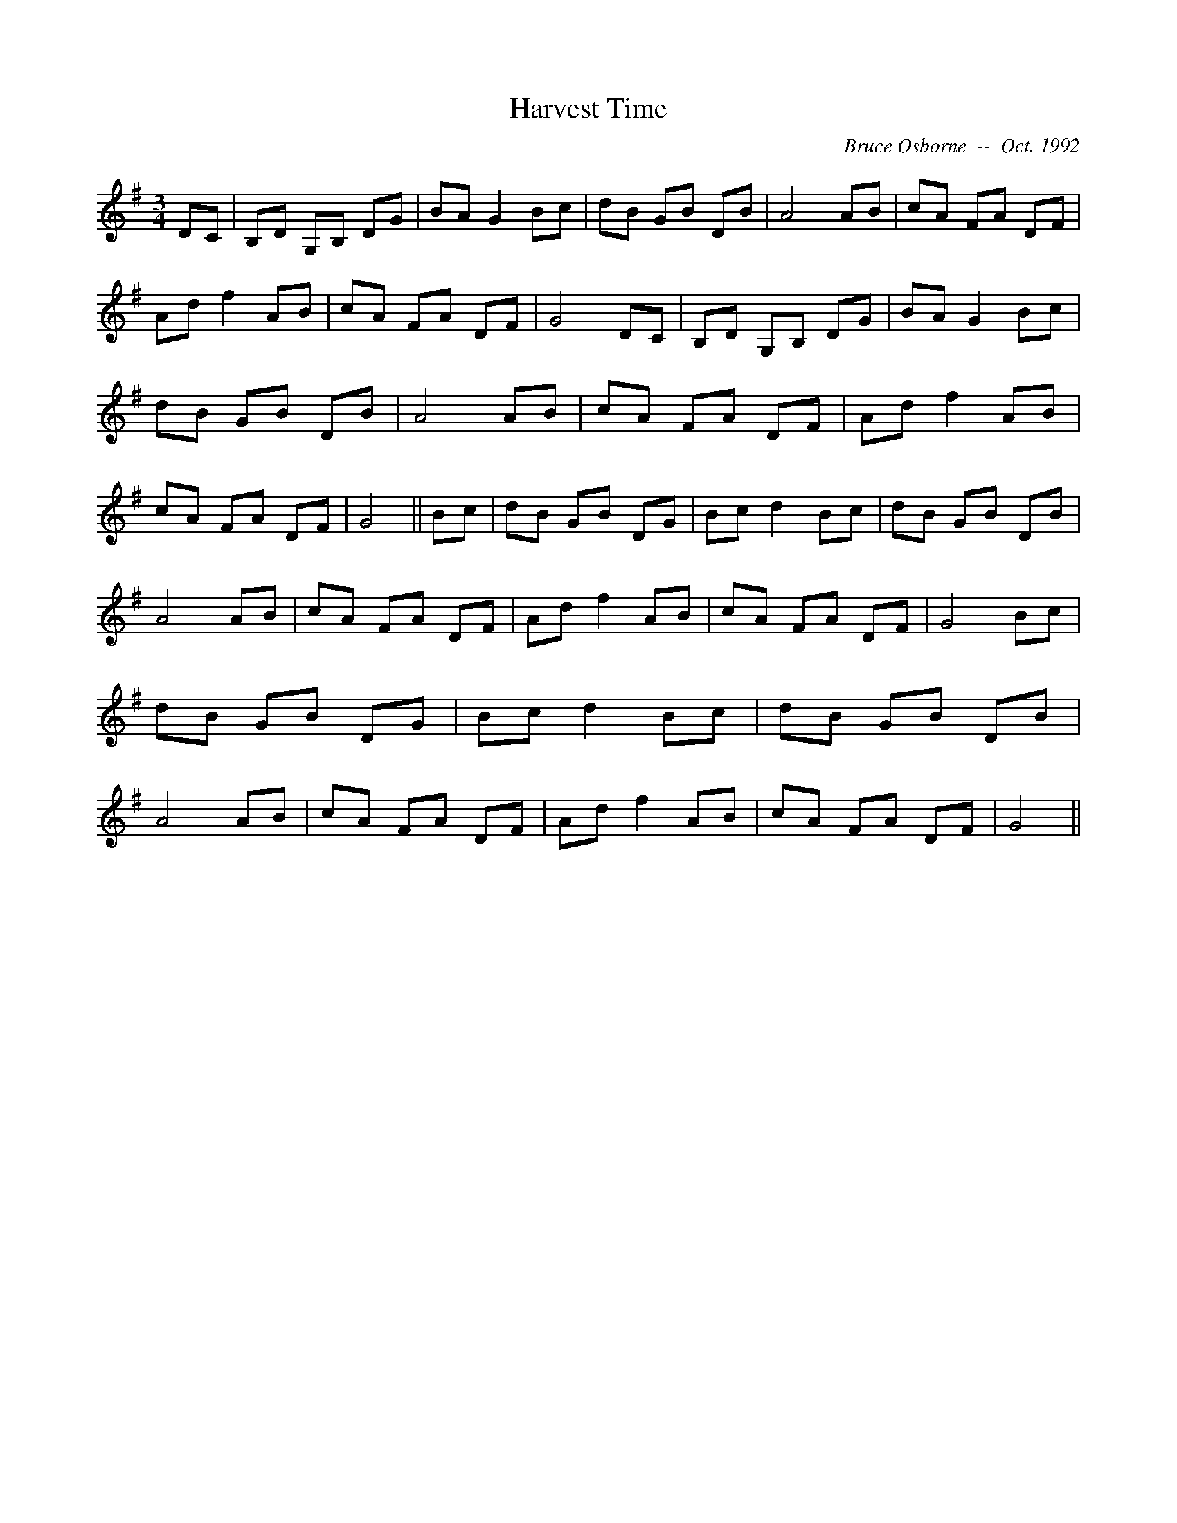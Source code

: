 X:82
T:Harvest Time 
R:
C:Bruce Osborne  --  Oct. 1992
Z:abc by bosborne@kos.net
M:3/4
L:1/8
K:G
DC|B,D G,B, DG|BA G2 Bc|dB GB DB|A4 AB|\
cA FA DF|Ad f2 AB|cA FA DF|G4 DC|\
B,D G,B, DG|BA G2 Bc|dB GB DB|A4 AB|\
cA FA DF|Ad f2 AB|cA FA DF|G4||\
Bc|dB GB DG|Bc d2 Bc|dB GB DB|A4 AB|\
cA FA DF|Ad f2 AB|cA FA DF|G4 Bc|\
dB GB DG|Bc d2 Bc|dB GB DB|A4 AB|\
cA FA DF|Ad f2 AB|cA FA DF|G4||
